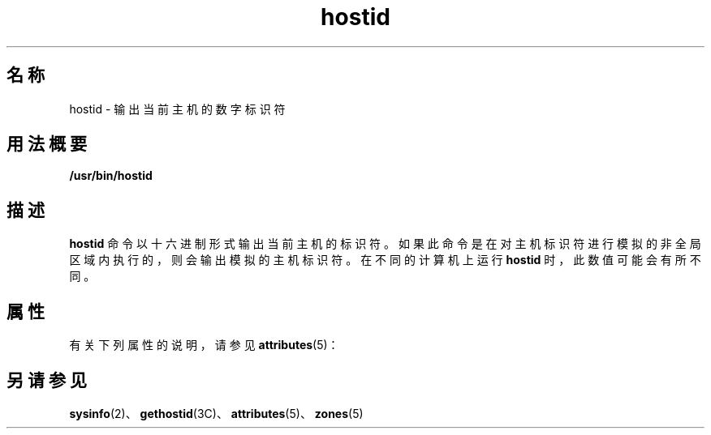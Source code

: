 '\" te
.\" Copyright (c) 2009 Sun Microsystems, Inc. - All Rights Reserved.
.TH hostid 1 "2009 年 2 月 4 日" "SunOS 5.11" "用户命令"
.SH 名称
hostid \- 输出当前主机的数字标识符
.SH 用法概要
.LP
.nf
\fB/usr/bin/hostid\fR 
.fi

.SH 描述
.sp
.LP
\fBhostid\fR 命令以十六进制形式输出当前主机的标识符。如果此命令是在对主机标识符进行模拟的非全局区域内执行的，则会输出模拟的主机标识符。在不同的计算机上运行 \fBhostid\fR 时，此数值可能会有所不同。
.SH 属性
.sp
.LP
有关下列属性的说明，请参见 \fBattributes\fR(5)：
.sp

.sp
.TS
tab() box;
lw(2.75i) lw(2.75i) 
lw(2.75i) lw(2.75i) 
.
属性类型\fB\fR属性值\fB\fR
可用性system/core-os
.TE

.SH 另请参见
.sp
.LP
\fBsysinfo\fR(2)、\fBgethostid\fR(3C)、\fBattributes\fR(5)、\fBzones\fR(5)
